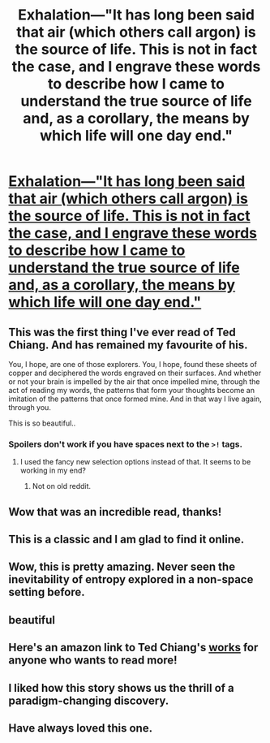 #+TITLE: Exhalation—"It has long been said that air (which others call argon) is the source of life. This is not in fact the case, and I engrave these words to describe how I came to understand the true source of life and, as a corollary, the means by which life will one day end."

* [[http://www.lightspeedmagazine.com/fiction/exhalation/][Exhalation—"It has long been said that air (which others call argon) is the source of life. This is not in fact the case, and I engrave these words to describe how I came to understand the true source of life and, as a corollary, the means by which life will one day end."]]
:PROPERTIES:
:Author: Breaking_the_Candle
:Score: 127
:DateUnix: 1584593671.0
:DateShort: 2020-Mar-19
:END:

** This was the first thing I've ever read of Ted Chiang. And has remained my favourite of his.

You, I hope, are one of those explorers. You, I hope, found these sheets of copper and deciphered the words engraved on their surfaces. And whether or not your brain is impelled by the air that once impelled mine, through the act of reading my words, the patterns that form your thoughts become an imitation of the patterns that once formed mine. And in that way I live again, through you.

This is so beautiful..
:PROPERTIES:
:Author: _brightwing
:Score: 35
:DateUnix: 1584602967.0
:DateShort: 2020-Mar-19
:END:

*** Spoilers don't work if you have spaces next to the =>!= tags.
:PROPERTIES:
:Author: Menolith
:Score: 4
:DateUnix: 1584607379.0
:DateShort: 2020-Mar-19
:END:

**** I used the fancy new selection options instead of that. It seems to be working in my end?
:PROPERTIES:
:Author: _brightwing
:Score: 2
:DateUnix: 1584607949.0
:DateShort: 2020-Mar-19
:END:

***** Not on old reddit.
:PROPERTIES:
:Author: Menolith
:Score: 11
:DateUnix: 1584608095.0
:DateShort: 2020-Mar-19
:END:


** Wow that was an incredible read, thanks!
:PROPERTIES:
:Author: bloodfist
:Score: 11
:DateUnix: 1584606692.0
:DateShort: 2020-Mar-19
:END:


** This is a classic and I am glad to find it online.
:PROPERTIES:
:Author: ArgentStonecutter
:Score: 10
:DateUnix: 1584620916.0
:DateShort: 2020-Mar-19
:END:


** Wow, this is pretty amazing. Never seen the inevitability of entropy explored in a non-space setting before.
:PROPERTIES:
:Author: BoxSparrow
:Score: 10
:DateUnix: 1584695557.0
:DateShort: 2020-Mar-20
:END:


** beautiful
:PROPERTIES:
:Author: BenDaWhizzyBoi
:Score: 5
:DateUnix: 1584639368.0
:DateShort: 2020-Mar-19
:END:


** Here's an amazon link to Ted Chiang's [[https://www.amazon.com/Ted-Chiang/e/B001HCZ6OA%3Fref=dbs_a_mng_rwt_scns_share][works]] for anyone who wants to read more!
:PROPERTIES:
:Author: xamueljones
:Score: 5
:DateUnix: 1584720665.0
:DateShort: 2020-Mar-20
:END:


** I liked how this story shows us the thrill of a paradigm-changing discovery.
:PROPERTIES:
:Author: Nickless314
:Score: 5
:DateUnix: 1584826414.0
:DateShort: 2020-Mar-22
:END:


** Have always loved this one.
:PROPERTIES:
:Author: GreenGriffin8
:Score: 4
:DateUnix: 1584639717.0
:DateShort: 2020-Mar-19
:END:

